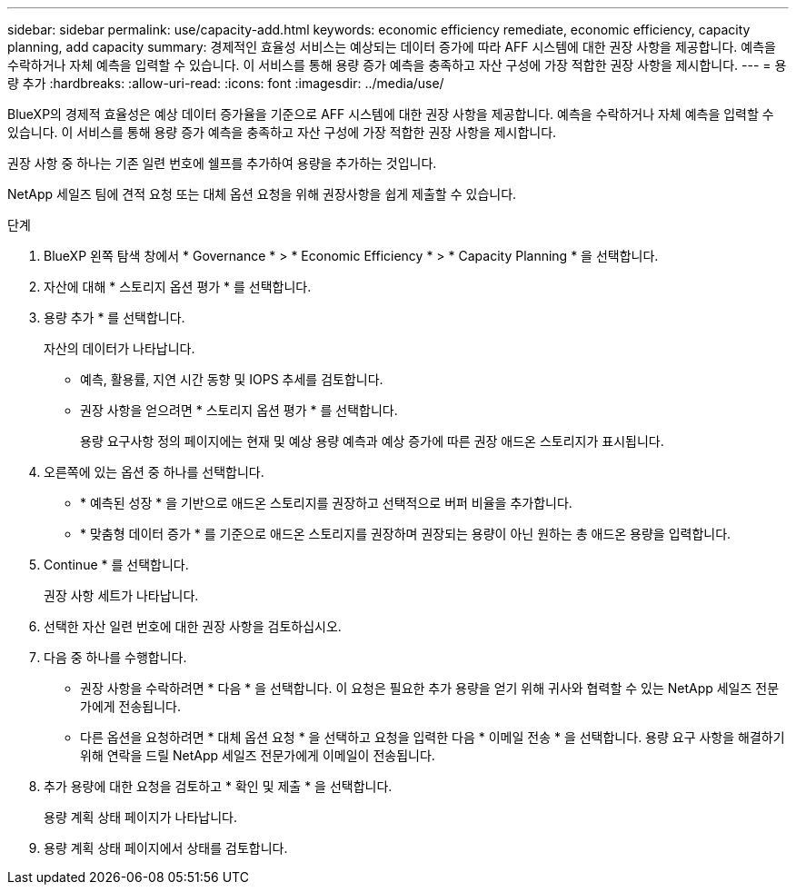 ---
sidebar: sidebar 
permalink: use/capacity-add.html 
keywords: economic efficiency remediate, economic efficiency, capacity planning, add capacity 
summary: 경제적인 효율성 서비스는 예상되는 데이터 증가에 따라 AFF 시스템에 대한 권장 사항을 제공합니다. 예측을 수락하거나 자체 예측을 입력할 수 있습니다. 이 서비스를 통해 용량 증가 예측을 충족하고 자산 구성에 가장 적합한 권장 사항을 제시합니다. 
---
= 용량 추가
:hardbreaks:
:allow-uri-read: 
:icons: font
:imagesdir: ../media/use/


[role="lead"]
BlueXP의 경제적 효율성은 예상 데이터 증가율을 기준으로 AFF 시스템에 대한 권장 사항을 제공합니다. 예측을 수락하거나 자체 예측을 입력할 수 있습니다. 이 서비스를 통해 용량 증가 예측을 충족하고 자산 구성에 가장 적합한 권장 사항을 제시합니다.

권장 사항 중 하나는 기존 일련 번호에 쉘프를 추가하여 용량을 추가하는 것입니다.

NetApp 세일즈 팀에 견적 요청 또는 대체 옵션 요청을 위해 권장사항을 쉽게 제출할 수 있습니다.

.단계
. BlueXP 왼쪽 탐색 창에서 * Governance * > * Economic Efficiency * > * Capacity Planning * 을 선택합니다.
. 자산에 대해 * 스토리지 옵션 평가 * 를 선택합니다.
. 용량 추가 * 를 선택합니다.
+
자산의 데이터가 나타납니다.

+
** 예측, 활용률, 지연 시간 동향 및 IOPS 추세를 검토합니다.
** 권장 사항을 얻으려면 * 스토리지 옵션 평가 * 를 선택합니다.
+
용량 요구사항 정의 페이지에는 현재 및 예상 용량 예측과 예상 증가에 따른 권장 애드온 스토리지가 표시됩니다.



. 오른쪽에 있는 옵션 중 하나를 선택합니다.
+
** * 예측된 성장 * 을 기반으로 애드온 스토리지를 권장하고 선택적으로 버퍼 비율을 추가합니다.
** * 맞춤형 데이터 증가 * 를 기준으로 애드온 스토리지를 권장하며 권장되는 용량이 아닌 원하는 총 애드온 용량을 입력합니다.


. Continue * 를 선택합니다.
+
권장 사항 세트가 나타납니다.

. 선택한 자산 일련 번호에 대한 권장 사항을 검토하십시오.
. 다음 중 하나를 수행합니다.
+
** 권장 사항을 수락하려면 * 다음 * 을 선택합니다. 이 요청은 필요한 추가 용량을 얻기 위해 귀사와 협력할 수 있는 NetApp 세일즈 전문가에게 전송됩니다.
** 다른 옵션을 요청하려면 * 대체 옵션 요청 * 을 선택하고 요청을 입력한 다음 * 이메일 전송 * 을 선택합니다. 용량 요구 사항을 해결하기 위해 연락을 드릴 NetApp 세일즈 전문가에게 이메일이 전송됩니다.


. 추가 용량에 대한 요청을 검토하고 * 확인 및 제출 * 을 선택합니다.
+
용량 계획 상태 페이지가 나타납니다.

. 용량 계획 상태 페이지에서 상태를 검토합니다.

